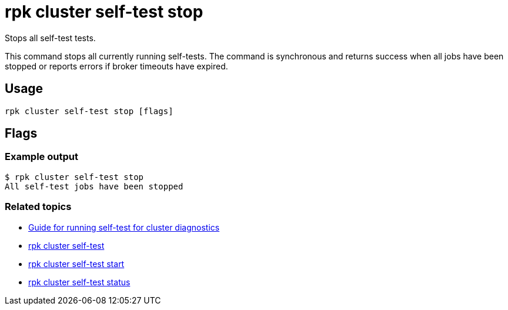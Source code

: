 = rpk cluster self-test stop
:description: Reference for the 'rpk cluster self-test stop' command. Stops the currently executing self-test.
:rpk_version: v23.2.1

Stops all self-test tests.

This command stops all currently running self-tests. The command is synchronous and returns
success when all jobs have been stopped or reports errors if broker timeouts have expired.

== Usage

[,bash]
----
rpk cluster self-test stop [flags]
----

== Flags

////
[cols=",,",]
|===
|*Value* |*Type* |*Description*

|-h, --help |- |Help for stop.

|--config |string |Redpanda or rpk config file; default search paths are
~/.config/rpk/rpk.yaml, $PWD, and /etc/redpanda/`redpanda.yaml`.

|-X, --config-opt |stringArray |Override rpk configuration settings; '-X
help' for detail or '-X list' for terser detail.

|--profile |string |rpk profile to use.

|-v, --verbose |- |Enable verbose logging.
|===
////

=== Example output

 $ rpk cluster self-test stop
 All self-test jobs have been stopped

=== Related topics

* xref:manage:cluster-maintenance:cluster-diagnostics.adoc#disk-and-network-self-test-benchmarks[Guide for running self-test for cluster diagnostics]
* xref:rpk-cluster:rpk-cluster-self-test.adoc[rpk cluster self-test]
* xref:rpk-cluster:rpk-cluster-self-test-start.adoc[rpk cluster self-test start]
* xref:rpk-cluster:rpk-cluster-self-test-status.adoc[rpk cluster self-test status]
